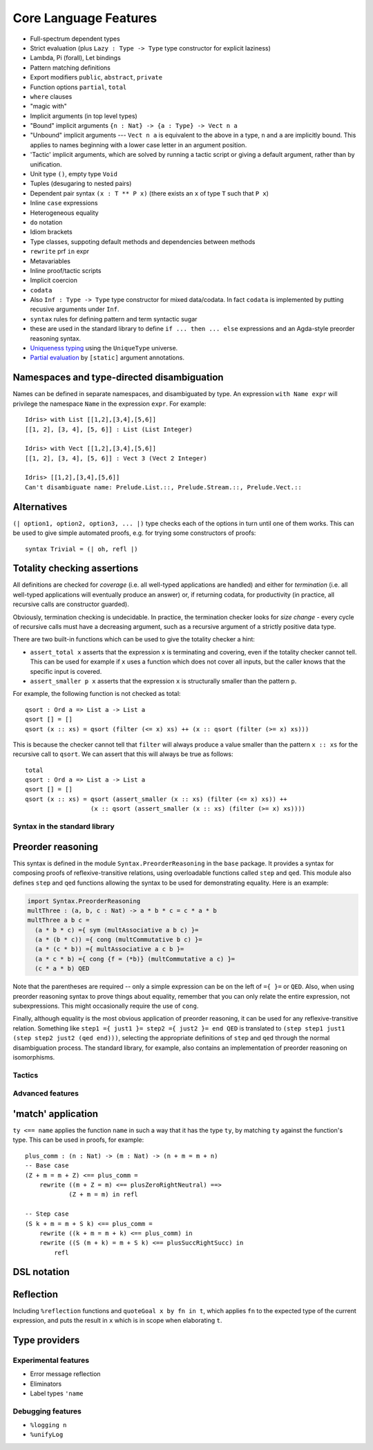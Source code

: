 **********************
Core Language Features
**********************


-  Full-spectrum dependent types
-  Strict evaluation (plus ``Lazy : Type -> Type`` type constructor for
   explicit laziness)
-  Lambda, Pi (forall), Let bindings
-  Pattern matching definitions
-  Export modifiers ``public``, ``abstract``, ``private``
-  Function options ``partial``, ``total``
-  ``where`` clauses
-  "magic with"
-  Implicit arguments (in top level types)
-  "Bound" implicit arguments ``{n : Nat} -> {a : Type} -> Vect n a``
-  "Unbound" implicit arguments --- ``Vect n a`` is equivalent to the
   above in a type, ``n`` and ``a`` are implicitly bound. This applies
   to names beginning with a lower case letter in an argument position.
-  'Tactic' implicit arguments, which are solved by running a tactic
   script or giving a default argument, rather than by unification.
-  Unit type ``()``, empty type ``Void``
-  Tuples (desugaring to nested pairs)
-  Dependent pair syntax ``(x : T ** P x)`` (there exists an ``x`` of
   type ``T`` such that ``P x``)
-  Inline ``case`` expressions
-  Heterogeneous equality
-  ``do`` notation
-  Idiom brackets
-  Type classes, suppoting default methods and dependencies between
   methods
-  ``rewrite`` prf ``in`` expr
-  Metavariables
-  Inline proof/tactic scripts
-  Implicit coercion
-  ``codata``
-  Also ``Inf : Type -> Type`` type constructor for mixed data/codata.
   In fact ``codata`` is implemented by putting recusive arguments under
   ``Inf``.
-  ``syntax`` rules for defining pattern and term syntactic sugar
-  these are used in the standard library to define
   ``if ... then ... else`` expressions and an Agda-style preorder
   reasoning syntax.
-  `Uniqueness
   typing <https://github.com/idris-lang/Idris-dev/wiki/Uniqueness-Types>`__
   using the ``UniqueType`` universe.
-  `Partial
   evaluation <https://github.com/idris-lang/Idris-dev/wiki/Static-Arguments-and-Partial-Evaluation>`__
   by ``[static]`` argument annotations.

Namespaces and type-directed disambiguation
~~~~~~~~~~~~~~~~~~~~~~~~~~~~~~~~~~~~~~~~~~~

Names can be defined in separate namespaces, and disambiguated by type.
An expression ``with Name expr`` will privilege the namespace ``Name``
in the expression ``expr``. For example:

::

    Idris> with List [[1,2],[3,4],[5,6]]
    [[1, 2], [3, 4], [5, 6]] : List (List Integer)

    Idris> with Vect [[1,2],[3,4],[5,6]]
    [[1, 2], [3, 4], [5, 6]] : Vect 3 (Vect 2 Integer)

    Idris> [[1,2],[3,4],[5,6]]
    Can't disambiguate name: Prelude.List.::, Prelude.Stream.::, Prelude.Vect.::

Alternatives
~~~~~~~~~~~~

``(| option1, option2, option3, ... |)`` type checks each of the options
in turn until one of them works. This can be used to give simple
automated proofs, e.g. for trying some constructors of proofs:

::

    syntax Trivial = (| oh, refl |)

Totality checking assertions
~~~~~~~~~~~~~~~~~~~~~~~~~~~~

All definitions are checked for *coverage* (i.e. all well-typed
applications are handled) and either for *termination* (i.e. all
well-typed applications will eventually produce an answer) or, if
returning codata, for productivity (in practice, all recursive calls are
constructor guarded).

Obviously, termination checking is undecidable. In practice, the
termination checker looks for *size change* - every cycle of recursive
calls must have a decreasing argument, such as a recursive argument of a
strictly positive data type.

There are two built-in functions which can be used to give the totality
checker a hint:

-  ``assert_total x`` asserts that the expression ``x`` is terminating
   and covering, even if the totality checker cannot tell. This can be
   used for example if ``x`` uses a function which does not cover all
   inputs, but the caller knows that the specific input is covered.
-  ``assert_smaller p x`` asserts that the expression ``x`` is
   structurally smaller than the pattern ``p``.

For example, the following function is not checked as total:

::

    qsort : Ord a => List a -> List a
    qsort [] = []
    qsort (x :: xs) = qsort (filter (<= x) xs) ++ (x :: qsort (filter (>= x) xs)))

This is because the checker cannot tell that ``filter`` will always
produce a value smaller than the pattern ``x :: xs`` for the recursive
call to ``qsort``. We can assert that this will always be true as
follows:

::

    total
    qsort : Ord a => List a -> List a
    qsort [] = []
    qsort (x :: xs) = qsort (assert_smaller (x :: xs) (filter (<= x) xs)) ++
                      (x :: qsort (assert_smaller (x :: xs) (filter (>= x) xs))))

Syntax in the standard library
------------------------------

Preorder reasoning
~~~~~~~~~~~~~~~~~~

This syntax is defined in the module ``Syntax.PreorderReasoning`` in the
``base`` package. It provides a syntax for composing proofs of
reflexive-transitive relations, using overloadable functions called
``step`` and ``qed``. This module also defines ``step`` and ``qed``
functions allowing the syntax to be used for demonstrating equality.
Here is an example:

.. code:: idris

    import Syntax.PreorderReasoning
    multThree : (a, b, c : Nat) -> a * b * c = c * a * b
    multThree a b c =
      (a * b * c) ={ sym (multAssociative a b c) }=
      (a * (b * c)) ={ cong (multCommutative b c) }=
      (a * (c * b)) ={ multAssociative a c b }=
      (a * c * b) ={ cong {f = (*b)} (multCommutative a c) }=
      (c * a * b) QED

Note that the parentheses are required -- only a simple expression can
be on the left of ``={ }=`` or ``QED``. Also, when using preorder
reasoning syntax to prove things about equality, remember that you can
only relate the entire expression, not subexpressions. This might
occasionally require the use of ``cong``.

Finally, although equality is the most obvious application of preorder
reasoning, it can be used for any reflexive-transitive relation.
Something like ``step1 ={ just1 }= step2 ={ just2 }= end QED`` is
translated to ``(step step1 just1 (step step2 just2 (qed end)))``,
selecting the appropriate definitions of ``step`` and ``qed`` through
the normal disambiguation process. The standard library, for example,
also contains an implementation of preorder reasoning on isomorphisms.

Tactics
-------

Advanced features
-----------------

'match' application
~~~~~~~~~~~~~~~~~~~

``ty <== name`` applies the function ``name`` in such a way that it has
the type ``ty``, by matching ``ty`` against the function's type. This
can be used in proofs, for example:

::

    plus_comm : (n : Nat) -> (m : Nat) -> (n + m = m + n)
    -- Base case
    (Z + m = m + Z) <== plus_comm =
        rewrite ((m + Z = m) <== plusZeroRightNeutral) ==>
                (Z + m = m) in refl

    -- Step case
    (S k + m = m + S k) <== plus_comm =
        rewrite ((k + m = m + k) <== plus_comm) in
        rewrite ((S (m + k) = m + S k) <== plusSuccRightSucc) in
            refl

DSL notation
~~~~~~~~~~~~

Reflection
~~~~~~~~~~

Including ``%reflection`` functions and ``quoteGoal x by fn in t``,
which applies ``fn`` to the expected type of the current expression, and
puts the result in ``x`` which is in scope when elaborating ``t``.

Type providers
~~~~~~~~~~~~~~

Experimental features
---------------------

-  Error message reflection
-  Eliminators
-  Label types ``'name``

Debugging features
------------------

-  ``%logging n``
-  ``%unifyLog``
